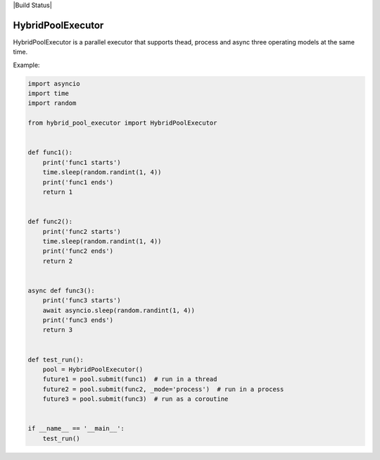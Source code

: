 |Build Status|

HybridPoolExecutor
==================

HybridPoolExecutor is a parallel executor that supports thead, process and async three operating models at the same time.

Example:

.. code-block:: python

    import asyncio
    import time
    import random

    from hybrid_pool_executor import HybridPoolExecutor


    def func1():
        print('func1 starts')
        time.sleep(random.randint(1, 4))
        print('func1 ends')
        return 1


    def func2():
        print('func2 starts')
        time.sleep(random.randint(1, 4))
        print('func2 ends')
        return 2


    async def func3():
        print('func3 starts')
        await asyncio.sleep(random.randint(1, 4))
        print('func3 ends')
        return 3


    def test_run():
        pool = HybridPoolExecutor()
        future1 = pool.submit(func1)  # run in a thread
        future2 = pool.submit(func2, _mode='process')  # run in a process
        future3 = pool.submit(func3)  # run as a coroutine


    if __name__ == '__main__':
        test_run()

